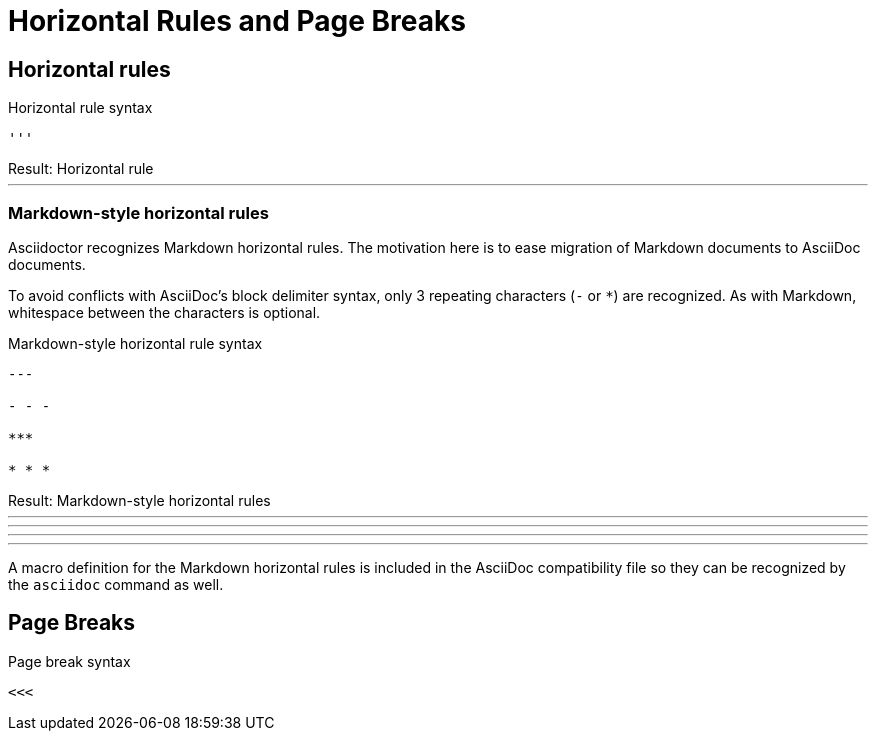 = Horizontal Rules and Page Breaks
// hr.adoc

== Horizontal rules

.Horizontal rule syntax
[source]
----
'''
----

.Result: Horizontal rule
--
'''
--

=== Markdown-style horizontal rules

Asciidoctor recognizes Markdown horizontal rules.
The motivation here is to ease migration of Markdown documents to AsciiDoc documents.

To avoid conflicts with AsciiDoc's block delimiter syntax, only 3 repeating characters (`-` or `+*+`) are recognized.
As with Markdown, whitespace between the characters is optional.

.Markdown-style horizontal rule syntax
[source,markdown]
----
---

- - -

***

* * *
----

.Result: Markdown-style horizontal rules
--
---

- - -

***

* * *
--

A macro definition for the Markdown horizontal rules is included in the AsciiDoc compatibility file so they can be recognized by the `asciidoc` command as well.

== Page Breaks
// page-break.adoc

.Page break syntax
[source]
----
<<<
----
